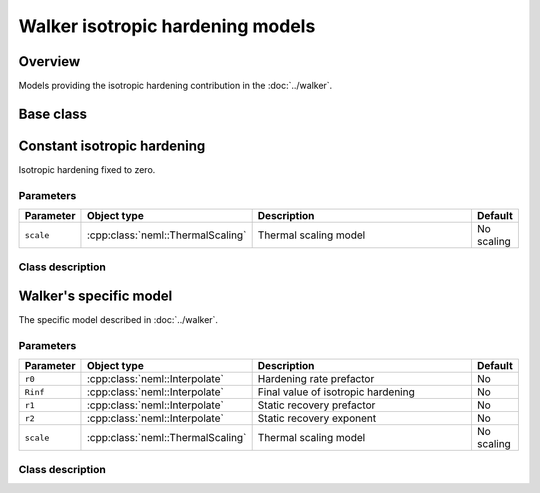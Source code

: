 Walker isotropic hardening models
=================================

Overview
--------

Models providing the isotropic hardening contribution in the :doc:`../walker`.

Base class
----------

.. doxygenclass:: neml::IsotropicHardening
   :members:
   :undoc-members:

Constant isotropic hardening
----------------------------

Isotropic hardening fixed to zero.

Parameters
^^^^^^^^^^

.. csv-table::
   :header: "Parameter", "Object type", "Description", "Default"
   :widths: 12, 30, 50, 8

   ``scale``, :cpp:class:`neml::ThermalScaling`, Thermal scaling model, No scaling

Class description
^^^^^^^^^^^^^^^^^

.. doxygenclass:: neml::ConstantIsotropicHardening
   :members:
   :undoc-members:

Walker's specific model
-----------------------

The specific model described in :doc:`../walker`.

Parameters
^^^^^^^^^^

.. csv-table::
   :header: "Parameter", "Object type", "Description", "Default"
   :widths: 12, 30, 50, 8

   ``r0``, :cpp:class:`neml::Interpolate`, Hardening rate prefactor, No
   ``Rinf``, :cpp:class:`neml::Interpolate`, Final value of isotropic hardening, No
   ``r1``, :cpp:class:`neml::Interpolate`, Static recovery prefactor, No
   ``r2``, :cpp:class:`neml::Interpolate`, Static recovery exponent, No
   ``scale``, :cpp:class:`neml::ThermalScaling`, Thermal scaling model, No scaling

Class description
^^^^^^^^^^^^^^^^^

.. doxygenclass:: neml::WalkerIsotropicHardening
   :members:
   :undoc-members:
